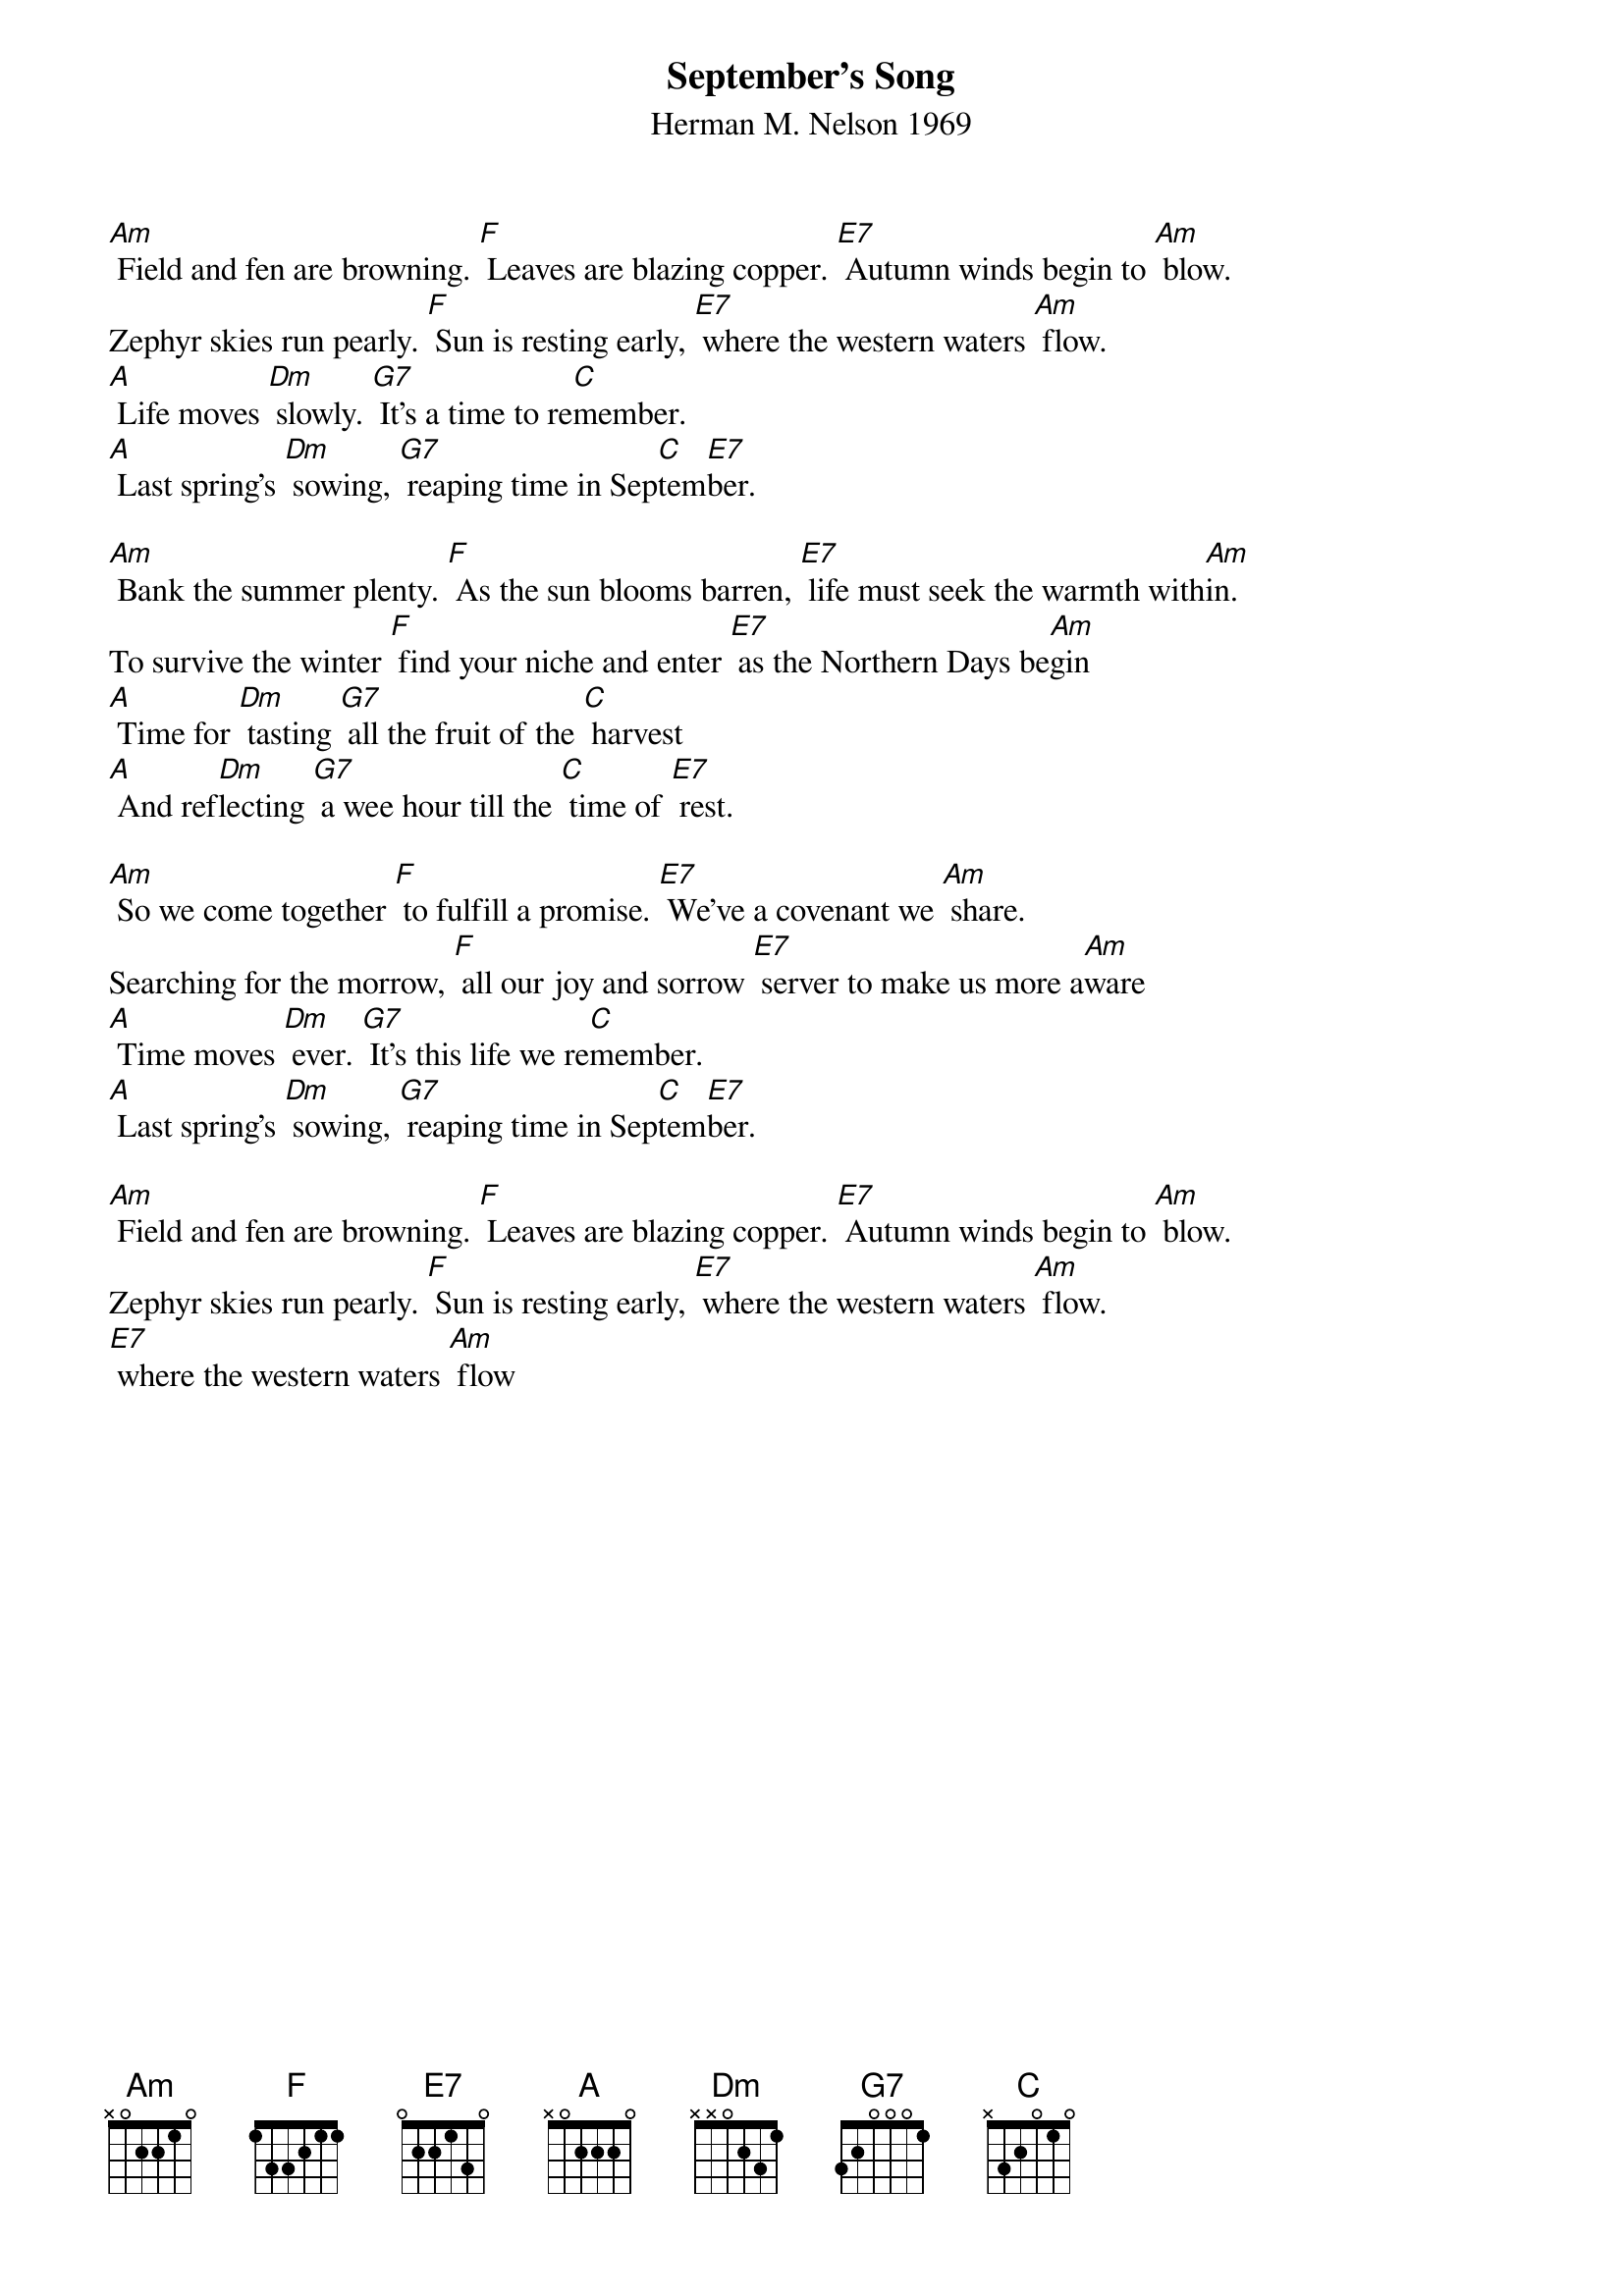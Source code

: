 {t: September's Song}
{st: Herman M. Nelson 1969}

[Am] Field and fen are browning. [F] Leaves are blazing copper. [E7] Autumn winds begin to [Am] blow.
Zephyr skies run pearly. [F] Sun is resting early, [E7] where the western waters [Am] flow.
[A] Life moves [Dm] slowly. [G7] It’s a time to re[C]member.
[A] Last spring’s [Dm] sowing, [G7] reaping time in Sep[C]tem[E7]ber.

[Am] Bank the summer plenty. [F] As the sun blooms barren, [E7] life must seek the warmth with[Am]in.
To survive the winter [F] find your niche and enter [E7] as the Northern Days be[Am]gin
[A] Time for [Dm] tasting [G7] all the fruit of the [C] harvest
[A] And ref[Dm]lecting [G7] a wee hour till the [C] time of [E7] rest.

[Am] So we come together [F] to fulfill a promise. [E7] We’ve a covenant we [Am] share.
Searching for the morrow, [F] all our joy and sorrow [E7] server to make us more a[Am]ware
[A] Time moves [Dm] ever. [G7] It’s this life we re[C]member.
[A] Last spring’s [Dm] sowing, [G7] reaping time in Sep[C]tem[E7]ber.

[Am] Field and fen are browning. [F] Leaves are blazing copper. [E7] Autumn winds begin to [Am] blow.
Zephyr skies run pearly. [F] Sun is resting early, [E7] where the western waters [Am] flow.
[E7] where the western waters [Am] flow
